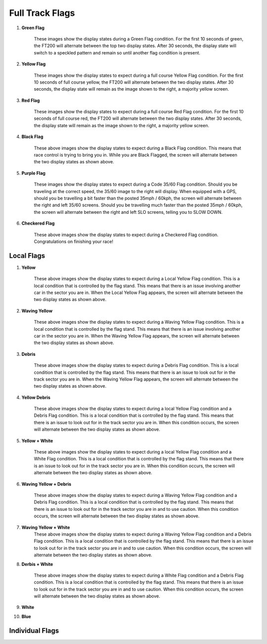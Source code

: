 =================
Full Track Flags
=================

1. **Green Flag**

    These images show the display states during a Green Flag condition. For the first 10 seconds of green, the FT200 will alternate between the top two display states. After 30 seconds, the display state will switch to a speckled pattern and remain so until another flag condition is present.

.. image:: /images/FTInstructions/FullTrackFlags/GreenFlag.png
    :align: center

.. image:: /images/FTInstructions/FullTrackFlags/GreenFlag1.png
    :align: center



2. **Yellow Flag**

    These images show the display states to expect during a full course Yellow Flag condition. For the first 10 seconds of full course yellow, the FT200 will alternate between the two display states. After 30 seconds, the display state will remain as the image shown to the right, a majority yellow screen.

.. image:: /images/FTInstructions/FullTrackFlags/YellowFlag.png
    :align: center



3. **Red Flag**

    These images show the display states to expect during a full course Red Flag condition. For the first 10 seconds of full course red, the FT200 will alternate between the two display states. After 30 seconds, the display state will remain as the image shown to the right, a majority yellow screen.

.. image:: /images/FTInstructions/FullTrackFlags/RedFlag.png
    :align: center

4. **Black Flag**

    These above images show the display states to expect during a Black Flag condition. This means that race control is trying to bring you in. While you are Black Flagged, the screen will alternate between the two display states as shown above.

.. image:: /images/FTInstructions/FullTrackFlags/BlackFlag.png
    :align: center

5. **Purple Flag**

    These images show the display states to expect during a Code 35/60 Flag condition. Should you be traveling at the correct speed, the 35/60 image to the right will display. When equipped with a GPS, should you be travelling a bit faster than the posted 35mph / 60kph, the screen will alternate between the right and left 35/60 screens. Should you be travelling much faster than the posted 35mph / 60kph, the screen will alternate between the right and left SLO screens, telling you to SLOW DOWN.

.. image:: /images/FTInstructions/FullTrackFlags/PurpleFlag.png
    :align: center

6. **Checkered Flag**

    These above images show the display states to expect during a Checkered Flag condition. Congratulations on finishing your race!

.. image:: /images/FTInstructions/FullTrackFlags/CheckeredFlag.png
    :align: center


Local Flags
============

1. **Yellow**

    These above images show the display states to expect during a Local Yellow Flag condition. This is a local condition that is controlled by the flag stand. This means that there is an issue involving another car in the sector you are in. When the Local Yellow Flag appears, the screen will alternate between the two display states as shown above.

.. image:: /images/FTInstructions/FullTrackFlags/LocalYellowFlag.png
    :align: center

2. **Waving Yellow**

    These above images show the display states to expect during a Waving Yellow Flag condition. This is a local condition that is controlled by the flag stand. This means that there is an issue involving another car in the sector you are in. When the Waving Yellow Flag appears, the screen will alternate between the two display states as shown above.

.. image:: /images/FTInstructions/FullTrackFlags/LocalWavingYellowFlag.png
    :align: center

3. **Debris**

    These above images show the display states to expect during a Debris Flag condition. This is a local condition that is controlled by the flag stand. This means that there is an issue to look out for in the track sector you are in. When the Waving Yellow Flag appears, the screen will alternate between the two display states as shown above.

.. image:: /images/FTInstructions/FullTrackFlags/LocalDebris.png
    :align: center

4. **Yellow Debris**

    These above images show the display states to expect during a local Yellow Flag condition and a Debris Flag condition. This is a local condition that is controlled by the flag stand. This means that there is an issue to look out for in the track sector you are in. When this condition occurs, the screen will alternate between the two display states as shown above.

.. image:: /images/FTInstructions/FullTrackFlags/LocalYellowDebris.png
    :align: center

5. **Yellow + White**

    These above images show the display states to expect during a local Yellow Flag condition and a White Flag condition. This is a local condition that is controlled by the flag stand. This means that there is an issue to look out for in the track sector you are in. When this condition occurs, the screen will alternate between the two display states as shown above.

.. image:: /images/FTInstructions/FullTrackFlags/LocalYellowWhite.png
    :align: center

6. **Waving Yellow + Debris**

    These above images show the display states to expect during a Waving Yellow Flag condition and a Debris Flag condition. This is a local condition that is controlled by the flag stand. This means that there is an issue to look out for in the track sector you are in and to use caution. When this condition occurs, the screen will alternate between the two display states as shown above.

.. image:: /images/FTInstructions/FullTrackFlags/LocalYellowPlusDebris.png
    :align: center

7. **Waving Yellow + White**
    These above images show the display states to expect during a Waving Yellow Flag condition and a Debris Flag condition. This is a local condition that is controlled by the flag stand. This means that there is an issue to look out for in the track sector you are in and to use caution. When this condition occurs, the screen will alternate between the two display states as shown above.

.. image:: /images/FTInstructions/FullTrackFlags/WavingYellowPlusWhite.png
    :align: center

8. **Derbis + White**

    These above images show the display states to expect during a White Flag condition and a Debris Flag condition. This is a local condition that is controlled by the flag stand. This means that there is an issue to look out for in the track sector you are in and to use caution. When this condition occurs, the screen will alternate between the two display states as shown above.

.. image:: /images/FTInstructions/FullTrackFlags/LocalDerbisPlusWhite.png
    :align: center

9. **White**

.. image:: /images/FTInstructions/FullTrackFlags/LocalWhite.png
    :align: center

10. **Blue**

.. image:: /images/FTInstructions/FullTrackFlags/LocalBlue.png
    :align: center


Individual Flags
=================
